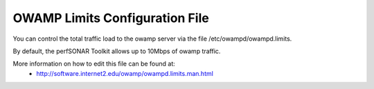 **************************************
OWAMP Limits Configuration File
**************************************

You can control the total traffic load to the owamp server via the file /etc/owampd/owampd.limits.

By default, the perfSONAR Toolkit allows up to 10Mbps of owamp traffic.

More information on how to edit this file can be found at:
  * http://software.internet2.edu/owamp/owampd.limits.man.html


